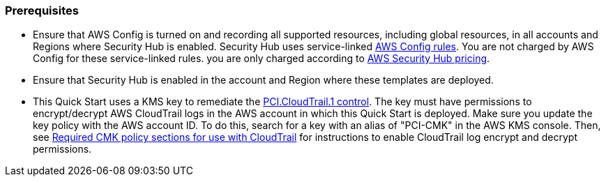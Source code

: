 // If no preparation is required, remove all content from here
=== Prerequisites

[start=1]
* Ensure that AWS Config is turned on and recording all supported resources, including global resources, in all accounts and Regions where Security Hub is enabled. Security Hub uses service-linked https://docs.aws.amazon.com/config/latest/developerguide/evaluate-config.html[AWS Config rules^]. You are not charged by AWS Config for these service-linked rules. you are only charged according to https://aws.amazon.com/security-hub/pricing/[AWS Security Hub pricing^].

* Ensure that Security Hub is enabled in the account and Region where these templates are deployed.

* This Quick Start uses a KMS key to remediate the link:#_coverage[PCI.CloudTrail.1 control]. The key must have permissions to encrypt/decrypt AWS CloudTrail logs in the AWS account in which this Quick Start is deployed. Make sure you update the key policy with the AWS account ID. To do this, search for a key with an alias of "PCI-CMK" in the AWS KMS console. Then, see link:https://docs.aws.amazon.com/awscloudtrail/latest/userguide/create-kms-key-policy-for-cloudtrail.html#create-kms-key-policy-for-cloudtrail-policy-sections[Required CMK policy sections for use with CloudTrail^] for instructions to enable CloudTrail log encrypt and decrypt permissions.
